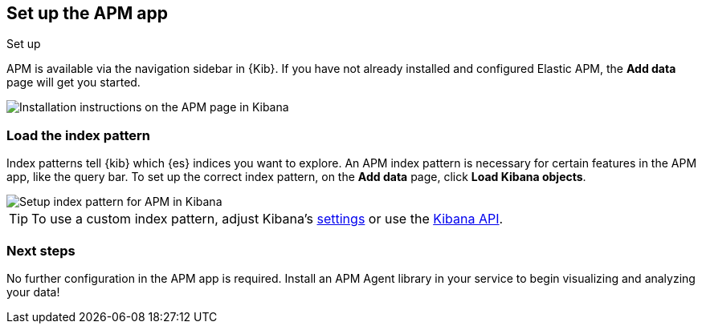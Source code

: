 [role="xpack"]
[[apm-ui]]
== Set up the APM app

++++
<titleabbrev>Set up</titleabbrev>
++++

APM is available via the navigation sidebar in {Kib}.
If you have not already installed and configured Elastic APM,
the *Add data* page will get you started.

[role="screenshot"]
image::apm/images/apm-setup.png[Installation instructions on the APM page in Kibana]

[float]
[[apm-configure-index-pattern]]
=== Load the index pattern

Index patterns tell {kib} which {es} indices you want to explore.
An APM index pattern is necessary for certain features in the APM app, like the query bar.
To set up the correct index pattern, on the *Add data* page, click *Load Kibana objects*.

[role="screenshot"]
image::apm/images/apm-index-pattern.png[Setup index pattern for APM in Kibana]

TIP: To use a custom index pattern,
adjust Kibana's <<apm-settings-in-kibana,settings>> or use the <<api-create-apm-index-pattern,Kibana API>>.

[float]
[[apm-getting-started-next]]
=== Next steps

No further configuration in the APM app is required.
Install an APM Agent library in your service to begin visualizing and analyzing your data!
